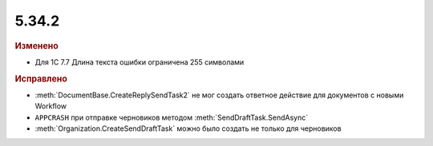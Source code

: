 5.34.2
======


.. feed-entry::
  :date: 2021-06-18


.. rubric:: Изменено

* Для 1С 7.7 Длина текста ошибки ограничена 255 символами


.. rubric:: Исправлено

* :meth:`DocumentBase.CreateReplySendTask2` не мог создать ответное действие для документов с новыми Workflow
* ``APPCRASH`` при отправке черновиков методом :meth:`SendDraftTask.SendAsync`
* :meth:`Organization.CreateSendDraftTask` можно было создать не только для черновиков
